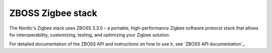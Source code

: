 .. _zboss:

ZBOSS Zigbee stack
==================

The Nordic's Zigbee stack uses ZBOSS 3.3.0 – a portable, high-performance Zigbee software protocol stack that allows for interoperability, customizing, testing, and optimizing your Zigbee solution.

For detailed documentation of the ZBOSS API and instructions on how to use it, see `ZBOSS API documentation`_.
